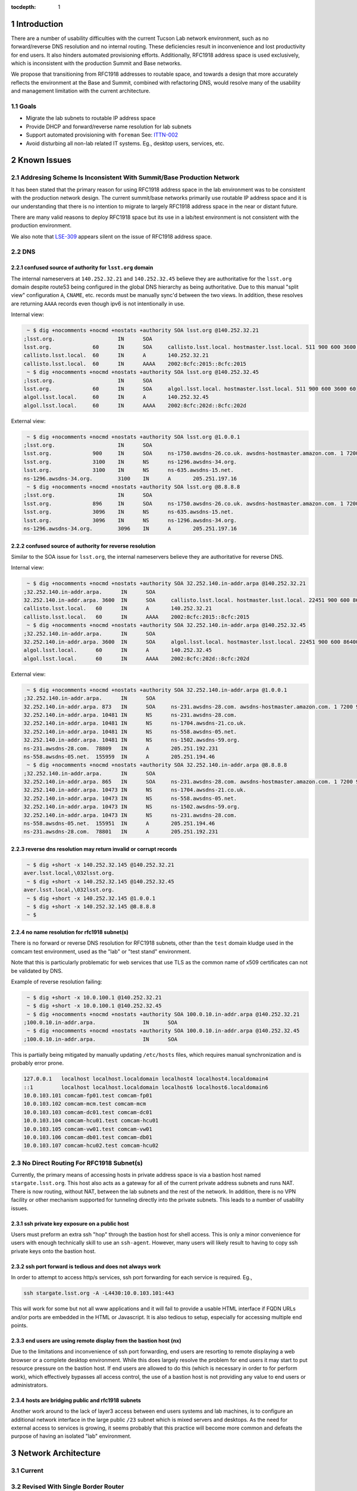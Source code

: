 :tocdepth: 1

.. Please do not modify tocdepth; will be fixed when a new Sphinx theme is shipped.

.. sectnum::

Introduction
============

There are a number of usability difficulties with the current Tucson Lab
network environment, such as no forward/reverse DNS resolution and no internal
routing.  These deficiencies result in inconvenience and lost productivity for
end users. It also hinders automated provisioning efforts. Additionally,
RFC1918 address space is used exclusively, which is inconsistent with the
production Summit and Base networks.

We propose that transitioning from RFC1918 addresses to routable space, and
towards a design that more accurately reflects the environment at the Base and
Summit, combined with refactoring DNS, would resolve many of the usability and
management limitation with the current architecture.

Goals
-----

* Migrate the lab subnets to routable IP address space
* Provide DHCP and forward/reverse name resolution for lab subnets
* Support automated provisioning with ``foreman`` See: `ITTN-002
  <https://ittn-002.lsst.io/>`_
* Avoid disturbing all non-lab related IT systems. Eg., desktop users,
  services, etc.


Known Issues
============

Addresing Scheme Is Inconsistent With Summit/Base Production Network
--------------------------------------------------------------------

It has been stated that the primary reason for using RFC1918 address space
in the lab environment was to be consistent with the production network
design.  The current summit/base networks primarily use routable IP address
space and it is our understanding that there is no intention to migrate to
largely RFC1918 address space in the near or distant future.

There are many valid reasons to deploy RFC1918 space but its use in a
lab/test environment is not consistent with the production environment.

We also note that `LSE-309 <https://ls.st/LSE-309>`_ appears silent on the
issue of RFC1918 address space.


DNS
---

confused source of authority for ``lsst.org`` domain
^^^^^^^^^^^^^^^^^^^^^^^^^^^^^^^^^^^^^^^^^^^^^^^^^^^^

The internal nameservers at ``140.252.32.21`` and ``140.252.32.45`` believe
they are authoritative for the ``lsst.org`` domain despite route53 being
configured in the global DNS hierarchy as being authoritative.  Due to
this manual "split view" configuration ``A``, ``CNAME``, etc. records
must be manually sync'd between the two views. In addition, these
resolves are returning ``AAAA`` records even though ipv6 is not
intentionally in use.

Internal view:

.. code-block:: yaml

   ~ $ dig +nocomments +nocmd +nostats +authority SOA lsst.org @140.252.32.21
  ;lsst.org.			IN	SOA
  lsst.org.		60	IN	SOA	callisto.lsst.local. hostmaster.lsst.local. 511 900 600 3600 60
  callisto.lsst.local.	60	IN	A	140.252.32.21
  callisto.lsst.local.	60	IN	AAAA	2002:8cfc:2015::8cfc:2015
   ~ $ dig +nocomments +nocmd +nostats +authority SOA lsst.org @140.252.32.45
  ;lsst.org.			IN	SOA
  lsst.org.		60	IN	SOA	algol.lsst.local. hostmaster.lsst.local. 511 900 600 3600 60
  algol.lsst.local.	60	IN	A	140.252.32.45
  algol.lsst.local.	60	IN	AAAA	2002:8cfc:202d::8cfc:202d

External view:

.. code-block:: yaml

   ~ $ dig +nocomments +nocmd +nostats +authority SOA lsst.org @1.0.0.1
  ;lsst.org.			IN	SOA
  lsst.org.		900	IN	SOA	ns-1750.awsdns-26.co.uk. awsdns-hostmaster.amazon.com. 1 7200 900 1209600 86400
  lsst.org.		3100	IN	NS	ns-1296.awsdns-34.org.
  lsst.org.		3100	IN	NS	ns-635.awsdns-15.net.
  ns-1296.awsdns-34.org.	3100	IN	A	205.251.197.16
   ~ $ dig +nocomments +nocmd +nostats +authority SOA lsst.org @8.8.8.8
  ;lsst.org.			IN	SOA
  lsst.org.		896	IN	SOA	ns-1750.awsdns-26.co.uk. awsdns-hostmaster.amazon.com. 1 7200 900 1209600 86400
  lsst.org.		3096	IN	NS	ns-635.awsdns-15.net.
  lsst.org.		3096	IN	NS	ns-1296.awsdns-34.org.
  ns-1296.awsdns-34.org.	3096	IN	A	205.251.197.16


confused source of authority for reverse resolution
^^^^^^^^^^^^^^^^^^^^^^^^^^^^^^^^^^^^^^^^^^^^^^^^^^^

Similar to the SOA issue for ``lsst.org``, the internal nameservers believe
they are authoritative for reverse DNS.

Internal view:

.. code-block:: yaml

  ~ $ dig +nocomments +nocmd +nostats +authority SOA 32.252.140.in-addr.arpa @140.252.32.21
 ;32.252.140.in-addr.arpa.	IN	SOA
 32.252.140.in-addr.arpa. 3600	IN	SOA	callisto.lsst.local. hostmaster.lsst.local. 22451 900 600 86400 3600
 callisto.lsst.local.	60	IN	A	140.252.32.21
 callisto.lsst.local.	60	IN	AAAA	2002:8cfc:2015::8cfc:2015
  ~ $ dig +nocomments +nocmd +nostats +authority SOA 32.252.140.in-addr.arpa @140.252.32.45
 ;32.252.140.in-addr.arpa.	IN	SOA
 32.252.140.in-addr.arpa. 3600	IN	SOA	algol.lsst.local. hostmaster.lsst.local. 22451 900 600 86400 3600
 algol.lsst.local.	60	IN	A	140.252.32.45
 algol.lsst.local.	60	IN	AAAA	2002:8cfc:202d::8cfc:202d

External view:

.. code-block:: yaml

  ~ $ dig +nocomments +nocmd +nostats +authority SOA 32.252.140.in-addr.arpa @1.0.0.1
 ;32.252.140.in-addr.arpa.	IN	SOA
 32.252.140.in-addr.arpa. 873	IN	SOA	ns-231.awsdns-28.com. awsdns-hostmaster.amazon.com. 1 7200 900 1209600 86400
 32.252.140.in-addr.arpa. 10481	IN	NS	ns-231.awsdns-28.com.
 32.252.140.in-addr.arpa. 10481	IN	NS	ns-1704.awsdns-21.co.uk.
 32.252.140.in-addr.arpa. 10481	IN	NS	ns-558.awsdns-05.net.
 32.252.140.in-addr.arpa. 10481	IN	NS	ns-1502.awsdns-59.org.
 ns-231.awsdns-28.com.	78809	IN	A	205.251.192.231
 ns-558.awsdns-05.net.	155959	IN	A	205.251.194.46
  ~ $ dig +nocomments +nocmd +nostats +authority SOA 32.252.140.in-addr.arpa @8.8.8.8
 ;32.252.140.in-addr.arpa.	IN	SOA
 32.252.140.in-addr.arpa. 865	IN	SOA	ns-231.awsdns-28.com. awsdns-hostmaster.amazon.com. 1 7200 900 1209600 86400
 32.252.140.in-addr.arpa. 10473	IN	NS	ns-1704.awsdns-21.co.uk.
 32.252.140.in-addr.arpa. 10473	IN	NS	ns-558.awsdns-05.net.
 32.252.140.in-addr.arpa. 10473	IN	NS	ns-1502.awsdns-59.org.
 32.252.140.in-addr.arpa. 10473	IN	NS	ns-231.awsdns-28.com.
 ns-558.awsdns-05.net.	155951	IN	A	205.251.194.46
 ns-231.awsdns-28.com.	78801	IN	A	205.251.192.231


reverse dns resolution may return invalid or corrupt records
^^^^^^^^^^^^^^^^^^^^^^^^^^^^^^^^^^^^^^^^^^^^^^^^^^^^^^^^^^^^

.. code-block:: yaml

  ~ $ dig +short -x 140.252.32.145 @140.252.32.21
 aver.lsst.local,\032lsst.org.
  ~ $ dig +short -x 140.252.32.145 @140.252.32.45
 aver.lsst.local,\032lsst.org.
  ~ $ dig +short -x 140.252.32.145 @1.0.0.1
  ~ $ dig +short -x 140.252.32.145 @8.8.8.8
  ~ $


no name resolution for rfc1918 subnet(s)
^^^^^^^^^^^^^^^^^^^^^^^^^^^^^^^^^^^^^^^^

There is no forward or reverse DNS resolution for RFC1918 subnets, other than
the ``test`` domain kludge used in the comcam test environment, used as the
"lab" or "test stand" environment.

Note that this is particularly problematic for web services that use TLS as the
common name of x509 certificates can not be validated by DNS.

Example of reverse resolution failing:

.. code-block:: yaml

   ~ $ dig +short -x 10.0.100.1 @140.252.32.21
   ~ $ dig +short -x 10.0.100.1 @140.252.32.45
   ~ $ dig +nocomments +nocmd +nostats +authority SOA 100.0.10.in-addr.arpa @140.252.32.21
  ;100.0.10.in-addr.arpa.		IN	SOA
   ~ $ dig +nocomments +nocmd +nostats +authority SOA 100.0.10.in-addr.arpa @140.252.32.45
  ;100.0.10.in-addr.arpa.		IN	SOA

This is partially being mitigated by manually updating ``/etc/hosts`` files,
which requires manual synchronization and is probably error prone.

.. code-block:: yaml

   127.0.0.1   localhost localhost.localdomain localhost4 localhost4.localdomain4
   ::1         localhost localhost.localdomain localhost6 localhost6.localdomain6
   10.0.103.101 comcam-fp01.test comcam-fp01
   10.0.103.102 comcam-mcm.test comcam-mcm
   10.0.103.103 comcam-dc01.test comcam-dc01
   10.0.103.104 comcam-hcu01.test comcam-hcu01
   10.0.103.105 comcam-vw01.test comcam-vw01
   10.0.103.106 comcam-db01.test comcam-db01
   10.0.103.107 comcam-hcu02.test comcam-hcu02


No Direct Routing For RFC1918 Subnet(s)
---------------------------------------

Currently, the primary means of accessing hosts in private address space is via
a bastion host named ``stargate.lsst.org``.  This host also acts as a gateway
for all of the current private address subnets and runs NAT.  There is now
routing, without NAT, between the lab subnets and the rest of the network. In
addition, there is no VPN facility or other mechanism supported for tunneling
directly into the private subnets.  This leads to a number of usability issues.

ssh private key exposure on a public host
^^^^^^^^^^^^^^^^^^^^^^^^^^^^^^^^^^^^^^^^^

Users must preform an extra ssh "hop" through the bastion host for shell
access.  This is only a minor convenience for users with enough technically skill
to use an ``ssh-agent``.  However, many users will likely result to having to
copy ssh private keys onto the bastion host.

ssh port forward is tedious and does not always work
^^^^^^^^^^^^^^^^^^^^^^^^^^^^^^^^^^^^^^^^^^^^^^^^^^^^

In order to attempt to access http/s services, ssh port forwarding for each
service is required. Eg.,

.. code-block:: yaml

   ssh stargate.lsst.org -A -L4430:10.0.103.101:443

This will work for some but not all www applications and it will fail to
provide a usable HTML interface if FQDN URLs and/or ports are embedded in the
HTML or Javascript.  It is also tedious to setup, especially for accessing
multiple end points.

end users are using remote display from the bastion host (nx)
^^^^^^^^^^^^^^^^^^^^^^^^^^^^^^^^^^^^^^^^^^^^^^^^^^^^^^^^^^^^^

Due to the limitations and inconvenience of ssh port forwarding, end users are
resorting to remote displaying a web browser or a complete desktop environment.
While this does largely resolve the problem for end users it may start to put
resource pressure on the bastion host. If end users are allowed to do this
(which is necessary in order to for perform work), which effectively bypasses
all access control, the use of a bastion host is not providing any value to end
users or administrators.

hosts are bridging public and rfc1918 subnets
^^^^^^^^^^^^^^^^^^^^^^^^^^^^^^^^^^^^^^^^^^^^^

Another work around to the lack of layer3 access between end users systems and
lab machines, is to configure an additional network interface in the large
public ``/23`` subnet which is mixed servers and desktops.  As the need for
external access to services is growing, it seems probably that this practice
will become more common and defeats the purpose of having an isolated "lab"
environment.

Network Architecture
====================

Current
-------

.. figure:: /_static/lab-current.png
   :name: fig-lab-current
   :alt: simplified lab network diagram

Revised With Single Border Router
---------------------------------

.. figure:: /_static/lab-proposed-shared-router.png
   :name: fig-lab-proposed-shared-router
   :alt: revised lab network diagram with shared router

Revised With Lab Dedicated Border Router
----------------------------------------

.. figure:: /_static/lab-proposed-dedicated-router.png
   :name: fig-lab-proposed-dedicated router
   :alt: revised lab network diagram with dedicated router
